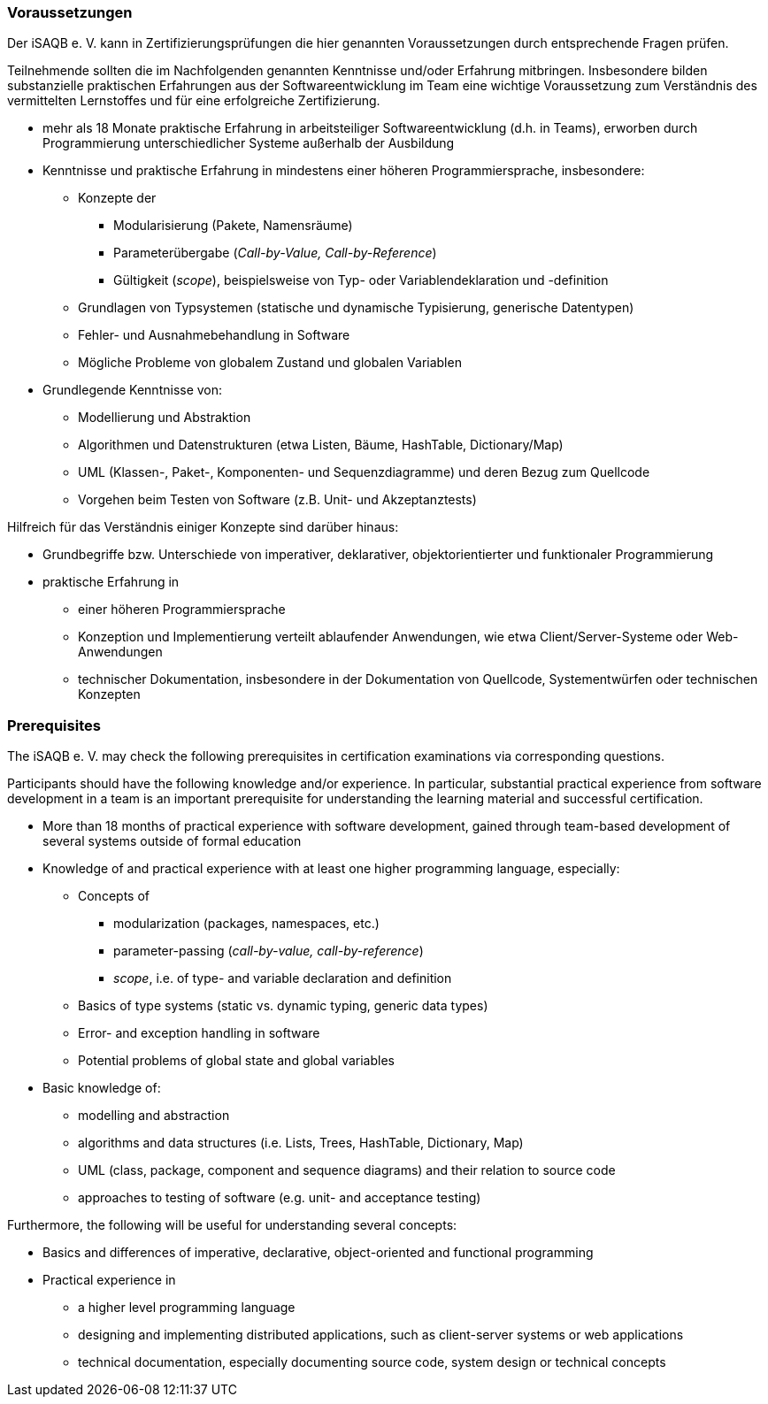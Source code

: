 
// tag::DE[]
=== Voraussetzungen
Der iSAQB e. V. kann in Zertifizierungsprüfungen die hier genannten Voraussetzungen durch entsprechende Fragen prüfen.

Teilnehmende sollten die im Nachfolgenden genannten Kenntnisse und/oder Erfahrung mitbringen. Insbesondere bilden substanzielle praktischen Erfahrungen aus der Softwareentwicklung im Team eine wichtige Voraussetzung zum Verständnis des vermittelten Lernstoffes und für eine erfolgreiche Zertifizierung.

* mehr als 18 Monate praktische Erfahrung in arbeitsteiliger Softwareentwicklung (d.h. in Teams), erworben durch Programmierung unterschiedlicher Systeme außerhalb der Ausbildung
* Kenntnisse und praktische Erfahrung in mindestens einer höheren Programmiersprache, insbesondere:
** Konzepte der 
*** Modularisierung (Pakete, Namensräume)
*** Parameterübergabe (_Call-by-Value, Call-by-Reference_)
*** Gültigkeit (_scope_), beispielsweise von Typ- oder Variablendeklaration und -definition
** Grundlagen von Typsystemen (statische und dynamische Typisierung, generische Datentypen)
** Fehler- und Ausnahmebehandlung in Software
** Mögliche Probleme von globalem Zustand und globalen Variablen

* Grundlegende Kenntnisse von:
** Modellierung und Abstraktion
** Algorithmen und Datenstrukturen (etwa Listen, Bäume, HashTable, Dictionary/Map)
** UML (Klassen-, Paket-, Komponenten- und Sequenzdiagramme) und deren Bezug zum Quellcode
** Vorgehen beim Testen von Software (z.B. Unit- und Akzeptanztests)


Hilfreich für das Verständnis einiger Konzepte sind darüber hinaus:

* Grundbegriffe bzw. Unterschiede von imperativer, deklarativer, objektorientierter und funktionaler Programmierung
* praktische Erfahrung in 
** einer höheren Programmiersprache
** Konzeption und Implementierung verteilt ablaufender Anwendungen, wie etwa Client/Server-Systeme oder Web-Anwendungen
** technischer Dokumentation, insbesondere in der Dokumentation von Quellcode, Systementwürfen oder technischen Konzepten

// end::DE[]


// tag::EN[]
=== Prerequisites
The iSAQB e. V. may check the following prerequisites in certification examinations via corresponding questions.

Participants should have the following knowledge and/or experience. 
In particular, substantial practical experience from software development in a team is an important prerequisite for understanding the learning material and successful certification.

* More than 18 months of practical experience with software development, gained through team-based development of several systems outside of formal education
* Knowledge of and practical experience with at least one higher programming language, especially:
** Concepts of 
*** modularization (packages, namespaces, etc.)
*** parameter-passing (_call-by-value, call-by-reference_)
*** _scope_, i.e. of type- and variable declaration and definition
** Basics of type systems (static vs. dynamic typing, generic data types)
** Error- and exception handling in software
** Potential problems of global state and global variables

* Basic knowledge of:
** modelling and abstraction
** algorithms and data structures (i.e. Lists, Trees, HashTable, Dictionary, Map)
** UML (class, package, component and sequence diagrams) and their relation to source code
** approaches to testing of software (e.g. unit- and acceptance testing)


Furthermore, the following will be useful for understanding several concepts:

* Basics and differences of imperative, declarative, object-oriented and functional programming
* Practical experience in 
** a higher level programming language
** designing and implementing distributed applications, such as client-server systems or web applications
** technical documentation, especially documenting source code, system design or technical concepts

// end::EN[]


